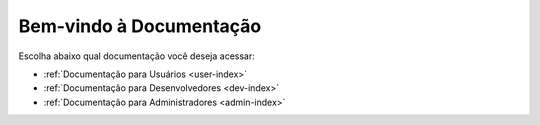 .. _home:

Bem-vindo à Documentação
=========================

Escolha abaixo qual documentação você deseja acessar:

- :ref:`Documentação para Usuários <user-index>`
- :ref:`Documentação para Desenvolvedores <dev-index>`
- :ref:`Documentação para Administradores <admin-index>`
